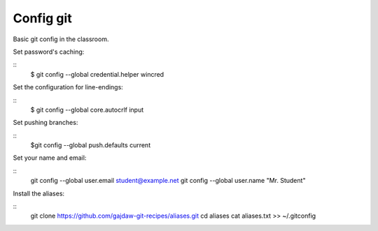 Config git
==========

Basic git config in the classroom.


Set password's caching:

::
    $ git config --global credential.helper wincred


Set the configuration for line-endings:

::
    $ git config --global core.autocrlf input


Set pushing branches:

::
    $git config --global push.defaults current


Set your name and email:

::
    git config --global user.email student@example.net
    git config --global user.name "Mr. Student"


Install the aliases:

::
    git clone https://github.com/gajdaw-git-recipes/aliases.git
    cd aliases
    cat aliases.txt >> ~/.gitconfig


